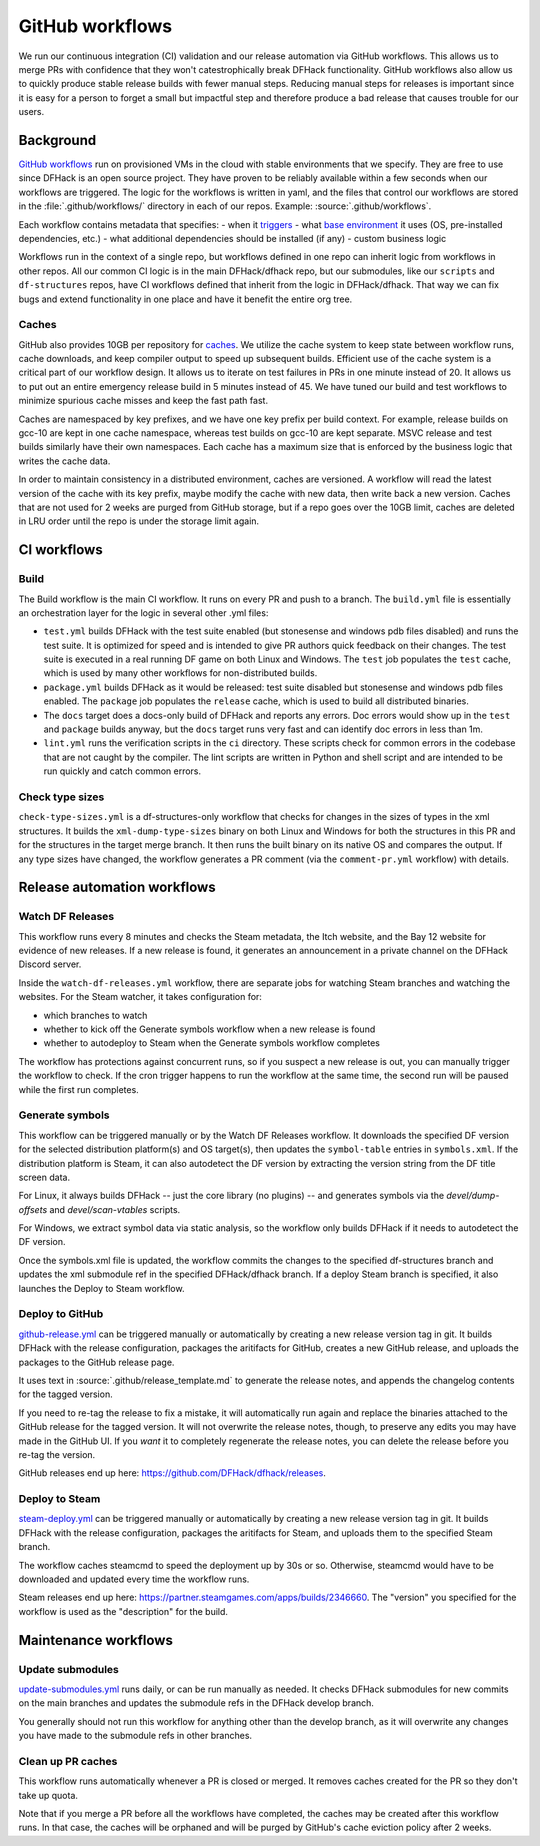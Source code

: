 GitHub workflows
================

We run our continuous integration (CI) validation and our release automation
via GitHub workflows. This allows us to merge PRs with confidence that they
won't catestrophically break DFHack functionality. GitHub workflows also allow
us to quickly produce stable release builds with fewer manual steps. Reducing
manual steps for releases is important since it is easy for a person to forget
a small but impactful step and therefore produce a bad release that causes
trouble for our users.

Background
----------

`GitHub workflows <https://docs.github.com/en/actions/writing-workflows>`_ run
on provisioned VMs in the cloud with stable environments that we specify. They
are free to use since DFHack is an open source project. They have proven to be
reliably available within a few seconds when our workflows are triggered. The
logic for the workflows is written in yaml, and the files that control our
workflows are stored in the :file:`.github/workflows/` directory in each of our
repos. Example: :source:`.github/workflows`.

Each workflow contains metadata that specifies:
- when it `triggers <https://docs.github.com/en/actions/writing-workflows/choosing-when-your-workflow-runs>`_
- what `base environment <https://docs.github.com/en/actions/using-github-hosted-runners/using-github-hosted-runners/about-github-hosted-runners>`_ it uses (OS, pre-installed dependencies, etc.)
- what additional dependencies should be installed (if any)
- custom business logic

Workflows run in the context of a single repo, but workflows defined in one
repo can inherit logic from workflows in other repos. All our common CI logic
is in the main DFHack/dfhack repo, but our submodules, like our ``scripts`` and
``df-structures`` repos, have CI workflows defined that inherit from the logic
in DFHack/dfhack. That way we can fix bugs and extend functionality in one
place and have it benefit the entire org tree.

Caches
~~~~~~

GitHub also provides 10GB per repository for `caches <https://docs.github.com/en/actions/writing-workflows/choosing-what-your-workflow-does/caching-dependencies-to-speed-up-workflows>`_.
We utilize the cache system to keep state between workflow runs, cache
downloads, and keep compiler output to speed up subsequent builds. Efficient
use of the cache system is a critical part of our workflow design. It allows us
to iterate on test failures in PRs in one minute instead of 20. It allows us to
put out an entire emergency release build in 5 minutes instead of 45. We have
tuned our build and test workflows to minimize spurious cache misses and keep
the fast path fast.

Caches are namespaced by key prefixes, and we have one key prefix per build
context. For example, release builds on gcc-10 are kept in one cache namespace,
whereas test builds on gcc-10 are kept separate. MSVC release and test builds
similarly have their own namespaces. Each cache has a maximum size that is
enforced by the business logic that writes the cache data.

In order to maintain consistency in a distributed environment, caches are
versioned. A workflow will read the latest version of the cache with its key
prefix, maybe modify the cache with new data, then write back a new version.
Caches that are not used for 2 weeks are purged from GitHub storage, but if a
repo goes over the 10GB limit, caches are deleted in LRU order until the repo
is under the storage limit again.

CI workflows
------------

Build
~~~~~

The Build workflow is the main CI workflow. It runs on every PR and push to a
branch. The ``build.yml`` file is essentially an orchestration layer for the
logic in several other .yml files:

- ``test.yml`` builds DFHack with the test suite enabled (but stonesense and
  windows pdb files disabled) and runs the test suite. It is optimized for
  speed and is intended to give PR authors quick feedback on their changes.
  The test suite is executed in a real running DF game on both Linux and
  Windows. The ``test`` job populates the ``test`` cache, which is used by many
  other workflows for non-distributed builds.
- ``package.yml`` builds DFHack as it would be released: test suite disabled
  but stonesense and windows pdb files enabled. The ``package`` job populates the ``release`` cache, which is used to build all distributed binaries.
- The ``docs`` target does a docs-only build of DFHack and reports any errors.
  Doc errors would show up in the ``test`` and ``package`` builds anyway, but
  the ``docs`` target runs very fast and can identify doc errors in less than
  1m.
- ``lint.yml`` runs the verification scripts in the ``ci`` directory. These
  scripts check for common errors in the codebase that are not caught by the
  compiler. The lint scripts are written in Python and shell script and are
  intended to be run quickly and catch common errors.

Check type sizes
~~~~~~~~~~~~~~~~

``check-type-sizes.yml`` is a df-structures-only workflow that checks for
changes in the sizes of types in the xml structures. It builds the
``xml-dump-type-sizes`` binary on both Linux and Windows for both the
structures in this PR and for the structures in the target merge branch. It
then runs the built binary on its native OS and compares the output. If any
type sizes have changed, the workflow generates a PR comment (via the
``comment-pr.yml`` workflow) with details.

.. _workflows-release-automation:

Release automation workflows
----------------------------

Watch DF Releases
~~~~~~~~~~~~~~~~~

This workflow runs every 8 minutes and checks the Steam metadata, the Itch
website, and the Bay 12 website for evidence of new releases. If a new release
is found, it generates an announcement in a private channel on the DFHack
Discord server.

Inside the ``watch-df-releases.yml`` workflow, there are separate jobs for
watching Steam branches and watching the websites. For the Steam watcher, it
takes configuration for:

- which branches to watch
- whether to kick off the Generate symbols workflow when a new release is found
- whether to autodeploy to Steam when the Generate symbols workflow completes

The workflow has protections against concurrent runs, so if you suspect a new
release is out, you can manually trigger the workflow to check. If the cron
trigger happens to run the workflow at the same time, the second run will be
paused while the first run completes.

Generate symbols
~~~~~~~~~~~~~~~~

This workflow can be triggered manually or by the Watch DF Releases workflow.
It downloads the specified DF version for the selected distribution platform(s)
and OS target(s), then updates the ``symbol-table`` entries in ``symbols.xml``.
If the distribution platform is Steam, it can also autodetect the DF version by
extracting the version string from the DF title screen data.

For Linux, it always builds DFHack -- just the core library (no plugins) -- and
generates symbols via the `devel/dump-offsets` and `devel/scan-vtables` scripts.

For Windows, we extract symbol data via static analysis, so the workflow only
builds DFHack if it needs to autodetect the DF version.

Once the symbols.xml file is updated, the workflow commits the changes to the
specified df-structures branch and updates the xml submodule ref in the
specified DFHack/dfhack branch. If a deploy Steam branch is specified, it also
launches the Deploy to Steam workflow.

Deploy to GitHub
~~~~~~~~~~~~~~~~

`github-release.yml <https://github.com/DFHack/dfhack/actions/workflows/github-release.yml>`_
can be triggered manually or automatically by creating a new release version
tag in git. It builds DFHack with the release configuration, packages the
aritifacts for GitHub, creates a new GitHub release, and uploads the packages
to the GitHub release page.

It uses text in :source:`.github/release_template.md` to generate the release
notes, and appends the changelog contents for the tagged version.

If you need to re-tag the release to fix a mistake, it will automatically run
again and replace the binaries attached to the GitHub release for the tagged
version. It will not overwrite the release notes, though, to preserve any edits
you may have made in the GitHub UI. If you *want* it to completely regenerate
the release notes, you can delete the release before you re-tag the version.

GitHub releases end up here: https://github.com/DFHack/dfhack/releases.

Deploy to Steam
~~~~~~~~~~~~~~~

`steam-deploy.yml <https://github.com/DFHack/dfhack/actions/workflows/steam-deploy.yml>`_
can be triggered manually or automatically by creating a new release version
tag in git. It builds DFHack with the release configuration, packages the
aritifacts for Steam, and uploads them to the specified Steam branch.

The workflow caches steamcmd to speed the deployment up by 30s or so.
Otherwise, steamcmd would have to be downloaded and updated every time the
workflow runs.

Steam releases end up here:
https://partner.steamgames.com/apps/builds/2346660. The "version" you
specified for the workflow is used as the "description" for the build.

Maintenance workflows
---------------------

Update submodules
~~~~~~~~~~~~~~~~~

`update-submodules.yml <https://github.com/DFHack/dfhack/actions/workflows/update-submodules.yml>`_
runs daily, or can be run manually as needed. It checks DFHack submodules for
new commits on the main branches and updates the submodule refs in the DFHack
develop branch.

You generally should not run this workflow for anything other than the develop
branch, as it will overwrite any changes you have made to the submodule refs in
other branches.

Clean up PR caches
~~~~~~~~~~~~~~~~~~

This workflow runs automatically whenever a PR is closed or merged. It removes
caches created for the PR so they don't take up quota.

Note that if you merge a PR before all the workflows have completed, the caches
may be created after this workflow runs. In that case, the caches will be
orphaned and will be purged by GitHub's cache eviction policy after 2 weeks.
